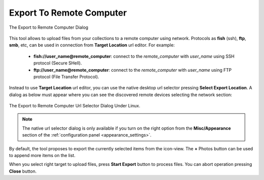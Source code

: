 .. meta::
   :description: digiKam Export to Remote Computer
   :keywords: digiKam, documentation, user manual, photo management, open source, free, learn, easy, remote, computer, export

.. metadata-placeholder

   :authors: - digiKam Team

   :license: see Credits and License page for details (https://docs.digikam.org/en/credits_license.html)

.. _remote_export:

Export To Remote Computer
=========================

.. contents::

.. figure:: images/export_remote_dialog.webp
    :alt:
    :align: center

    The Export to Remote Computer Dialog

This tool allows to upload files from your collections to a remote computer using network. Protocols as **fish** (ssh), **ftp**, **smb**, etc, can be used in connection from **Target Location** url editor. For example:

    - **fish://user_name@remote_computer**: connect to the *remote_computer* with *user_name* using SSH protocol (Secure SHell).
    - **ftp://user_name@remote_computer**: connect to the *remote_computer* with *user_name* using FTP protocol (File Transfer Protocol).

Instead to use **Target Location** url editor, you can use the native desktop url selector pressing **Select Export Location**. A dialog as below must appear where you can see the discovered remote devices selecting the network section:

.. figure:: images/export_remote_url_selector.webp
    :alt:
    :align: center

    The Export to Remote Computer Url Selector Dialog Under Linux.

.. note::

    The native url selector dialog is only available if you turn on the right option from the **Misc/Appearance** section of the :ref:`configuration panel <appearance_settings>`.

By default, the tool proposes to export the currently selected items from the icon-view. The **+** Photos button can be used to append more items on the list.

When you select right target to upload files, press **Start Export** button to process files. You can abort operation pressing **Close** button.
